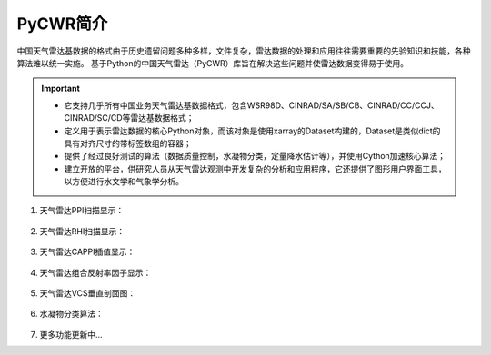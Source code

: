 PyCWR简介
===================

中国天气雷达基数据的格式由于历史遗留问题多种多样，文件复杂，雷达数据的处理和应用往往需要重要的先验知识和技能，各种算法难以统一实施。
基于Python的中国天气雷达（PyCWR）库旨在解决这些问题并使雷达数据变得易于使用。

.. Important::
    - 它支持几乎所有中国业务天气雷达基数据格式，包含WSR98D、CINRAD/SA/SB/CB、CINRAD/CC/CCJ、CINRAD/SC/CD等雷达基数据格式；
    - 定义用于表示雷达数据的核心Python对象，而该对象是使用xarray的Dataset构建的，Dataset是类似dict的具有对齐尺寸的带标签数组的容器；
    - 提供了经过良好测试的算法（数据质量控制，水凝物分类，定量降水估计等），并使用Cython加速核心算法；
    - 建立开放的平台，供研究人员从天气雷达观测中开发复杂的分析和应用程序，它还提供了图形用户界面工具，以方便进行水文学和气象学分析。


#. 天气雷达PPI扫描显示：

    .. image:: _static/PPI.png
        :height: 500px
        :width: 583px
        :align: center
        :alt: reStructuredText, the markup syntax

#. 天气雷达RHI扫描显示：

    .. image:: _static/RHI.png
        :height: 500px
        :width: 608px
        :align: center
        :alt: reStructuredText, the markup syntax

#. 天气雷达CAPPI插值显示：

    .. image:: _static/CAPPI.png
        :height: 500px
        :width: 583px
        :align: center
        :alt: reStructuredText, the markup syntax

#. 天气雷达组合反射率因子显示：

    .. image:: _static/CRF.png
        :height: 500px
        :width: 583px
        :align: center
        :alt: reStructuredText, the markup syntax

#. 天气雷达VCS垂直剖面图：

    .. image:: _static/VCS.png
        :height: 500px
        :width: 592px
        :align: center
        :alt: reStructuredText, the markup syntax

#. 水凝物分类算法： 

    .. image:: _static/HC.png
        :height: 500px
        :width: 623px
        :align: center
        :alt: reStructuredText, the markup syntax

#. 更多功能更新中...


